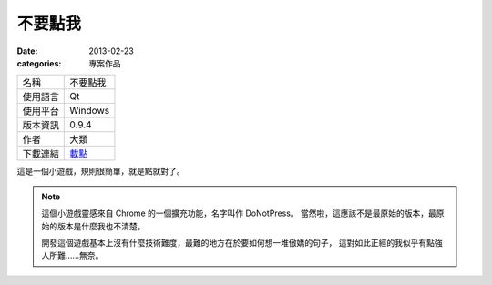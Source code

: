 不要點我
##################

:date: 2013-02-23
:categories: 專案作品

.. image:: images/1.png
    :alt: donotpress.png
     
============= ===========================================================
 名稱          不要點我
 使用語言      Qt
 使用平台      Windows
 版本資訊      0.9.4
 作者          大類
 下載連結      `載點 <files/donotpress.exe>`_
============= ===========================================================

這是一個小遊戲，規則很簡單，就是點就對了。

.. note::

    這個小遊戲靈感來自 Chrome 的一個擴充功能，名字叫作 DoNotPress。
    當然啦，這應該不是最原始的版本，最原始的版本是什麼我也不清楚。

    開發這個遊戲基本上沒有什麼技術難度，最難的地方在於要如何想一堆傲嬌的句子，
    這對如此正經的我似乎有點強人所難......無奈。
